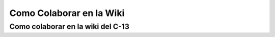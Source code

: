 Como Colaborar en la Wiki
=========================

Como colaborar en la wiki del C-13
-----------------------

